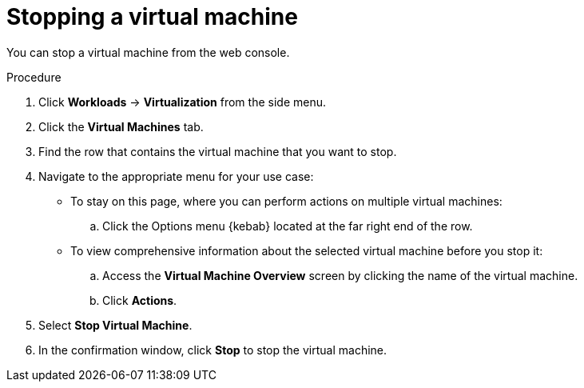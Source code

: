 // Module included in the following assemblies:
//
// * virt/virtual_machines/virt-controlling-vm-states.adoc

[id="virt-stopping-vm-web_{context}"]
= Stopping a virtual machine

[role="_abstract"]
You can stop a virtual machine from the web console.

.Procedure

. Click *Workloads* -> *Virtualization* from the side menu.

. Click the *Virtual Machines* tab.

. Find the row that contains the virtual machine that you want to stop.

. Navigate to the appropriate menu for your use case:

* To stay on this page, where you can perform actions on multiple virtual machines:

.. Click the Options menu {kebab} located at the far right end of the row.

* To view comprehensive information about the selected virtual machine before
you stop it:

.. Access the *Virtual Machine Overview* screen by clicking the name of the virtual
machine.

.. Click *Actions*.

. Select *Stop Virtual Machine*.

. In the confirmation window, click *Stop* to stop the virtual machine.
